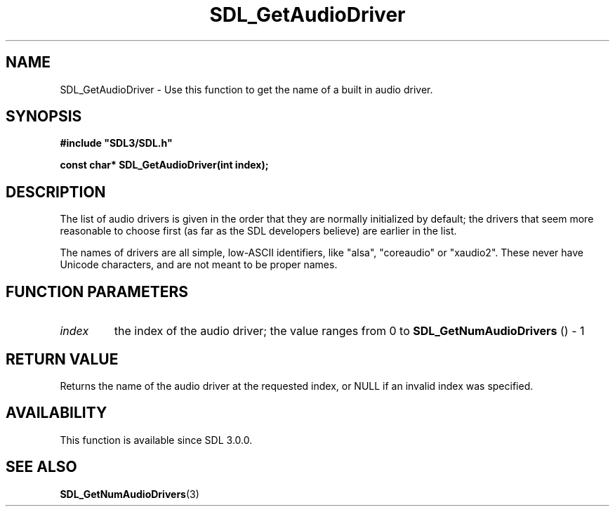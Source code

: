 .\" This manpage content is licensed under Creative Commons
.\"  Attribution 4.0 International (CC BY 4.0)
.\"   https://creativecommons.org/licenses/by/4.0/
.\" This manpage was generated from SDL's wiki page for SDL_GetAudioDriver:
.\"   https://wiki.libsdl.org/SDL_GetAudioDriver
.\" Generated with SDL/build-scripts/wikiheaders.pl
.\"  revision 60dcaff7eb25a01c9c87a5fed335b29a5625b95b
.\" Please report issues in this manpage's content at:
.\"   https://github.com/libsdl-org/sdlwiki/issues/new
.\" Please report issues in the generation of this manpage from the wiki at:
.\"   https://github.com/libsdl-org/SDL/issues/new?title=Misgenerated%20manpage%20for%20SDL_GetAudioDriver
.\" SDL can be found at https://libsdl.org/
.de URL
\$2 \(laURL: \$1 \(ra\$3
..
.if \n[.g] .mso www.tmac
.TH SDL_GetAudioDriver 3 "SDL 3.0.0" "SDL" "SDL3 FUNCTIONS"
.SH NAME
SDL_GetAudioDriver \- Use this function to get the name of a built in audio driver\[char46]
.SH SYNOPSIS
.nf
.B #include \(dqSDL3/SDL.h\(dq
.PP
.BI "const char* SDL_GetAudioDriver(int index);
.fi
.SH DESCRIPTION
The list of audio drivers is given in the order that they are normally
initialized by default; the drivers that seem more reasonable to choose
first (as far as the SDL developers believe) are earlier in the list\[char46]

The names of drivers are all simple, low-ASCII identifiers, like "alsa",
"coreaudio" or "xaudio2"\[char46] These never have Unicode characters, and are not
meant to be proper names\[char46]

.SH FUNCTION PARAMETERS
.TP
.I index
the index of the audio driver; the value ranges from 0 to 
.BR SDL_GetNumAudioDrivers
() - 1
.SH RETURN VALUE
Returns the name of the audio driver at the requested index, or NULL if an
invalid index was specified\[char46]

.SH AVAILABILITY
This function is available since SDL 3\[char46]0\[char46]0\[char46]

.SH SEE ALSO
.BR SDL_GetNumAudioDrivers (3)
